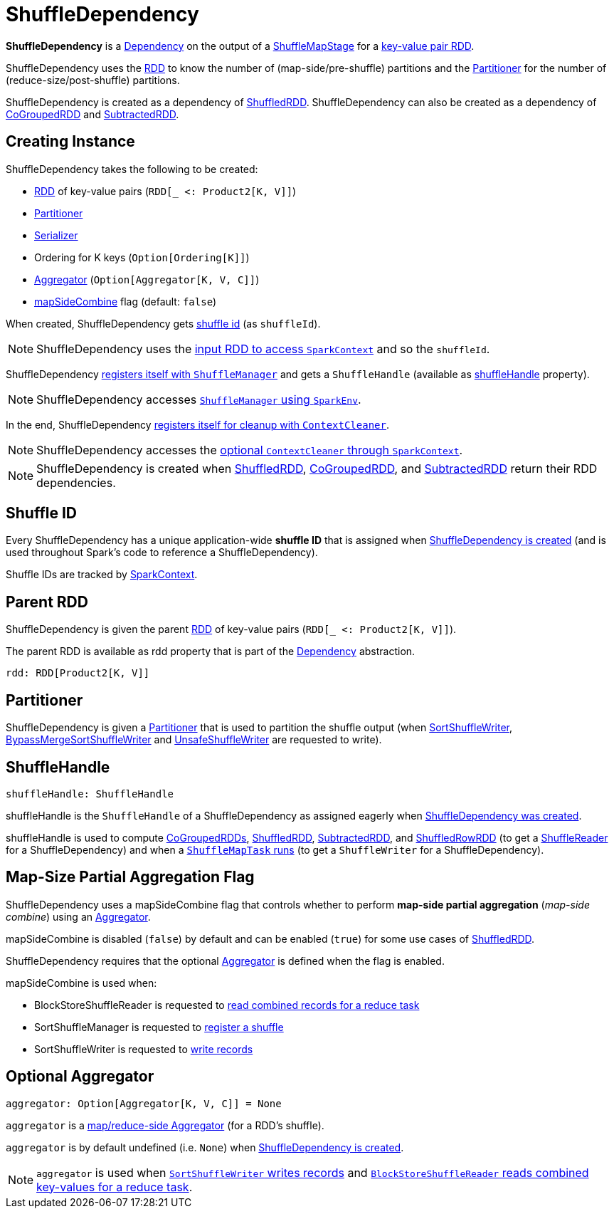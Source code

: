 = [[ShuffleDependency]] ShuffleDependency

*ShuffleDependency* is a xref:rdd:spark-rdd-Dependency.adoc[Dependency] on the output of a xref:scheduler:ShuffleMapStage.adoc[ShuffleMapStage] for a <<rdd, key-value pair RDD>>.

ShuffleDependency uses the <<rdd, RDD>> to know the number of (map-side/pre-shuffle) partitions and the <<partitioner, Partitioner>> for the number of (reduce-size/post-shuffle) partitions.

ShuffleDependency is created as a dependency of xref:rdd:ShuffledRDD.adoc[ShuffledRDD]. ShuffleDependency can also be created as a dependency of xref:rdd:spark-rdd-CoGroupedRDD.adoc[CoGroupedRDD] and xref:rdd:spark-rdd-SubtractedRDD.adoc[SubtractedRDD].

== [[creating-instance]] Creating Instance

ShuffleDependency takes the following to be created:

* <<rdd, RDD>> of key-value pairs (`RDD[_ <: Product2[K, V]]`)
* <<partitioner, Partitioner>>
* [[serializer]] xref:ROOT:spark-Serializer.adoc[Serializer]
* [[keyOrdering]] Ordering for K keys (`Option[Ordering[K]]`)
* <<aggregator, Aggregator>> (`Option[Aggregator[K, V, C]]`)
* <<mapSideCombine, mapSideCombine>> flag (default: `false`)

When created, ShuffleDependency gets link:spark-SparkContext.adoc#nextShuffleId[shuffle id] (as `shuffleId`).

NOTE: ShuffleDependency uses the xref:rdd:index.adoc#context[input RDD to access `SparkContext`] and so the `shuffleId`.

ShuffleDependency xref:shuffle:ShuffleManager.adoc#registerShuffle[registers itself with `ShuffleManager`] and gets a `ShuffleHandle` (available as <<shuffleHandle, shuffleHandle>> property).

NOTE: ShuffleDependency accesses link:spark-SparkEnv.adoc#shuffleManager[`ShuffleManager` using `SparkEnv`].

In the end, ShuffleDependency link:spark-service-contextcleaner.adoc#registerShuffleForCleanup[registers itself for cleanup with `ContextCleaner`].

NOTE: ShuffleDependency accesses the link:spark-SparkContext.adoc#cleaner[optional `ContextCleaner` through `SparkContext`].

NOTE: ShuffleDependency is created when xref:ShuffledRDD.adoc#getDependencies[ShuffledRDD], link:spark-rdd-CoGroupedRDD.adoc#getDependencies[CoGroupedRDD], and link:spark-rdd-SubtractedRDD.adoc#getDependencies[SubtractedRDD] return their RDD dependencies.

== [[shuffleId]] Shuffle ID

Every ShuffleDependency has a unique application-wide *shuffle ID* that is assigned when <<creating-instance, ShuffleDependency is created>> (and is used throughout Spark's code to reference a ShuffleDependency).

Shuffle IDs are tracked by xref:ROOT:spark-SparkContext.adoc#nextShuffleId[SparkContext].

== [[rdd]] Parent RDD

ShuffleDependency is given the parent xref:rdd:spark-rdd-RDD.adoc[RDD] of key-value pairs (`RDD[_ <: Product2[K, V]]`).

The parent RDD is available as rdd property that is part of the xref:rdd:spark-rdd-Dependency.adoc#rdd[Dependency] abstraction.

[source,scala]
----
rdd: RDD[Product2[K, V]]
----

== [[partitioner]] Partitioner

ShuffleDependency is given a xref:rdd:spark-rdd-Partitioner.adoc[Partitioner] that is used to partition the shuffle output (when xref:shuffle:spark-shuffle-SortShuffleWriter.adoc[SortShuffleWriter], xref:shuffle:spark-shuffle-BypassMergeSortShuffleWriter.adoc[BypassMergeSortShuffleWriter] and xref:shuffle:spark-shuffle-UnsafeShuffleWriter.adoc[UnsafeShuffleWriter] are requested to write).

== [[shuffleHandle]] ShuffleHandle

[source, scala]
----
shuffleHandle: ShuffleHandle
----

shuffleHandle is the `ShuffleHandle` of a ShuffleDependency as assigned eagerly when <<creating-instance, ShuffleDependency was created>>.

shuffleHandle is used to compute link:spark-rdd-CoGroupedRDD.adoc#compute[CoGroupedRDDs], xref:ShuffledRDD.adoc#compute[ShuffledRDD], link:spark-rdd-SubtractedRDD.adoc#compute[SubtractedRDD], and link:spark-sql-ShuffledRowRDD.adoc[ShuffledRowRDD] (to get a link:spark-shuffle-ShuffleReader.adoc[ShuffleReader] for a ShuffleDependency) and when a xref:scheduler:ShuffleMapTask.adoc#runTask[`ShuffleMapTask` runs] (to get a `ShuffleWriter` for a ShuffleDependency).

== [[mapSideCombine]] Map-Size Partial Aggregation Flag

ShuffleDependency uses a mapSideCombine flag that controls whether to perform *map-side partial aggregation* (_map-side combine_) using an <<aggregator, Aggregator>>.

mapSideCombine is disabled (`false`) by default and can be enabled (`true`) for some use cases of xref:rdd:ShuffledRDD.adoc#mapSideCombine[ShuffledRDD].

ShuffleDependency requires that the optional <<aggregator, Aggregator>> is defined when the flag is enabled.

mapSideCombine is used when:

* BlockStoreShuffleReader is requested to xref:shuffle:spark-shuffle-BlockStoreShuffleReader.adoc#read[read combined records for a reduce task]

* SortShuffleManager is requested to xref:shuffle:SortShuffleManager.adoc#registerShuffle[register a shuffle]

* SortShuffleWriter is requested to xref:shuffle:spark-shuffle-SortShuffleWriter.adoc#write[write records]

== [[aggregator]] Optional Aggregator

[source, scala]
----
aggregator: Option[Aggregator[K, V, C]] = None
----

`aggregator` is a link:spark-Aggregator.adoc[map/reduce-side Aggregator] (for a RDD's shuffle).

`aggregator` is by default undefined (i.e. `None`) when <<creating-instance, ShuffleDependency is created>>.

NOTE: `aggregator` is used when xref:shuffle:spark-shuffle-SortShuffleWriter.adoc#write[`SortShuffleWriter` writes records] and xref:shuffle:spark-shuffle-BlockStoreShuffleReader.adoc#read[`BlockStoreShuffleReader` reads combined key-values for a reduce task].
